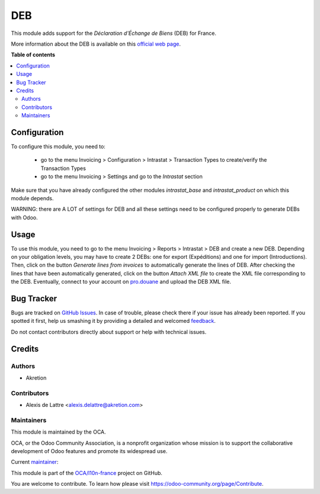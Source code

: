 ===
DEB
===

.. !!!!!!!!!!!!!!!!!!!!!!!!!!!!!!!!!!!!!!!!!!!!!!!!!!!!
   !! This file is generated by oca-gen-addon-readme !!
   !! changes will be overwritten.                   !!
   !!!!!!!!!!!!!!!!!!!!!!!!!!!!!!!!!!!!!!!!!!!!!!!!!!!!

.. |badge1| image:: https://img.shields.io/badge/maturity-Beta-yellow.png
    :target: https://odoo-community.org/page/development-status
    :alt: Beta
.. |badge2| image:: https://img.shields.io/badge/licence-AGPL--3-blue.png
    :target: http://www.gnu.org/licenses/agpl-3.0-standalone.html
    :alt: License: AGPL-3
.. |badge3| image:: https://img.shields.io/badge/github-OCA%2Fl10n--france-lightgray.png?logo=github
    :target: https://github.com/OCA/l10n-france/tree/15.0/l10n_fr_intrastat_product
    :alt: OCA/l10n-france
.. |badge4| image:: https://img.shields.io/badge/weblate-Translate%20me-F47D42.png
    :target: https://translation.odoo-community.org/projects/l10n-france-15-0/l10n-france-15-0-l10n_fr_intrastat_product
    :alt: Translate me on Weblate
.. |badge5| image:: https://img.shields.io/badge/runbot-Try%20me-875A7B.png
    :target: https://runbot.odoo-community.org/runbot/121/15.0
    :alt: Try me on Runbot

|badge1| |badge2| |badge3| |badge4| |badge5| 

This module adds support for the *Déclaration d'Échange de Biens* (DEB) for France.

More information about the DEB is available on this `official web page <http://www.douane.gouv.fr/articles/a10897-notions-essentielles-sur-la-declaration-d-echanges-de-biens>`_.

**Table of contents**

.. contents::
   :local:

Configuration
=============

To configure this module, you need to:

 * go to the menu Invoicing > Configuration > Intrastat > Transaction Types to create/verify the Transaction Types
 * go to the menu Invoicing > Settings and go to the *Intrastat* section

Make sure that you have already configured the other modules *intrastat_base* and *intrastat_product* on which this module depends.

WARNING: there are A LOT of settings for DEB and all these settings need to be configured properly to generate DEBs with Odoo.

Usage
=====

To use this module, you need to go to the menu Invoicing > Reports > Intrastat > DEB and create a new DEB. Depending on your obligation levels, you may have to create 2 DEBs: one for export (Expéditions) and one for import (Introductions). Then, click on the button *Generate lines from invoices* to automatically generate the lines of DEB. After checking the lines that have been automatically generated, click on the button *Attach XML file* to create the XML file corresponding to the DEB. Eventually, connect to your account on `pro.douane <https://pro.douane.gouv.fr/>`_ and upload the DEB XML file.

Bug Tracker
===========

Bugs are tracked on `GitHub Issues <https://github.com/OCA/l10n-france/issues>`_.
In case of trouble, please check there if your issue has already been reported.
If you spotted it first, help us smashing it by providing a detailed and welcomed
`feedback <https://github.com/OCA/l10n-france/issues/new?body=module:%20l10n_fr_intrastat_product%0Aversion:%2015.0%0A%0A**Steps%20to%20reproduce**%0A-%20...%0A%0A**Current%20behavior**%0A%0A**Expected%20behavior**>`_.

Do not contact contributors directly about support or help with technical issues.

Credits
=======

Authors
~~~~~~~

* Akretion

Contributors
~~~~~~~~~~~~

* Alexis de Lattre <alexis.delattre@akretion.com>

Maintainers
~~~~~~~~~~~

This module is maintained by the OCA.

.. image:: https://odoo-community.org/logo.png
   :alt: Odoo Community Association
   :target: https://odoo-community.org

OCA, or the Odoo Community Association, is a nonprofit organization whose
mission is to support the collaborative development of Odoo features and
promote its widespread use.

.. |maintainer-alexis-via| image:: https://github.com/alexis-via.png?size=40px
    :target: https://github.com/alexis-via
    :alt: alexis-via

Current `maintainer <https://odoo-community.org/page/maintainer-role>`__:

|maintainer-alexis-via| 

This module is part of the `OCA/l10n-france <https://github.com/OCA/l10n-france/tree/15.0/l10n_fr_intrastat_product>`_ project on GitHub.

You are welcome to contribute. To learn how please visit https://odoo-community.org/page/Contribute.
